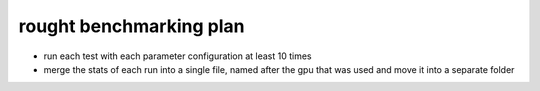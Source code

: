 rought benchmarking plan
========================

* run each test with each parameter configuration at least 10 times
* merge the stats of each run into a single file, named after the gpu that was used and move it into a separate folder
